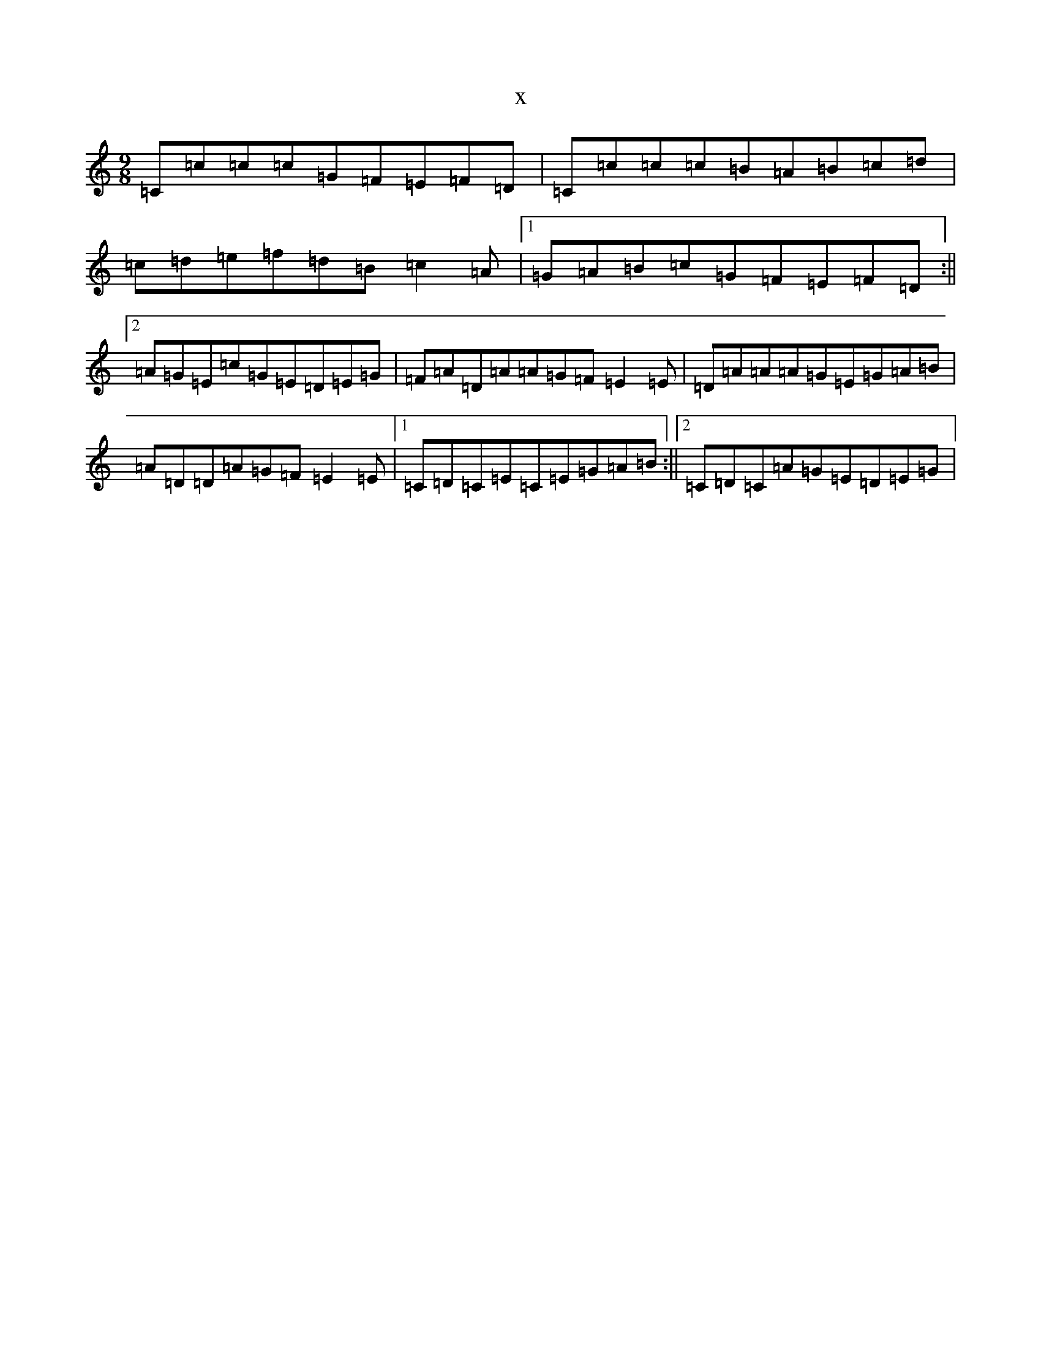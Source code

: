 X:18611
R: slip jig
S: https://thesession.org/tunes/7798#setting7798
T:x
L:1/8
M:9/8
K: C Major
=C=c=c=c=G=F=E=F=D|=C=c=c=c=B=A=B=c=d|=c=d=e=f=d=B=c2=A|1=G=A=B=c=G=F=E=F=D:||2=A=G=E=c=G=E=D=E=G|=F=A=D=A=A=G=F=E2=E|=D=A=A=A=G=E=G=A=B|=A=D=D=A=G=F=E2=E|1=C=D=C=E=C=E=G=A=B:||2=C=D=C=A=G=E=D=E=G|